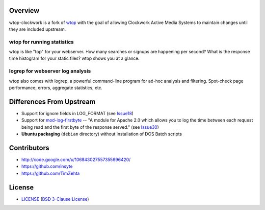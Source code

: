Overview
========

wtop-clockwork is a fork of wtop_ with the goal of allowing Clockwork Active
Media Systems to maintain changes until they are included upstream.

.. _wtop: http://code.google.com/p/wtop/

wtop for running statistics
---------------------------

wtop is like "top" for your webserver. How many searches or signups are
happening per second? What is the response time histogram for your static
files? wtop shows you at a glance.


logrep for webserver log analysis
---------------------------------

wtop also comes with logrep, a powerful command-line program for ad-hoc
analysis and filtering. Spot-check page performance, errors, aggregate
statistics, etc.


Differences From Upstream
=========================

- Support for ignore fields in LOG_FORMAT (see Issue18_)
- Support for mod-log-firstbyte_ -- "A module for Apache 2.0 which allows you
  to log the time between each request being read and the first byte of the
  response served." (see Issue30_)
- **Ubuntu packaging** (``debian`` directory) without installation of DOS Batch
  scripts

.. _Issue18: http://code.google.com/p/wtop/issues/detail?id=18
.. _mod-log-firstbyte: http://code.google.com/p/mod-log-firstbyte/
.. _Issue30: http://code.google.com/p/wtop/issues/detail?id=30


Contributors
============

- http://code.google.com/u/106843027557355696420/
- https://github.com/insyte
- https://github.com/TimZehta


License
=======

- LICENSE_ (`BSD 3-Clause License`_)

.. _LICENSE: LICENSE
.. _`BSD 3-Clause License`: http://www.opensource.org/licenses/BSD-3-Clause

